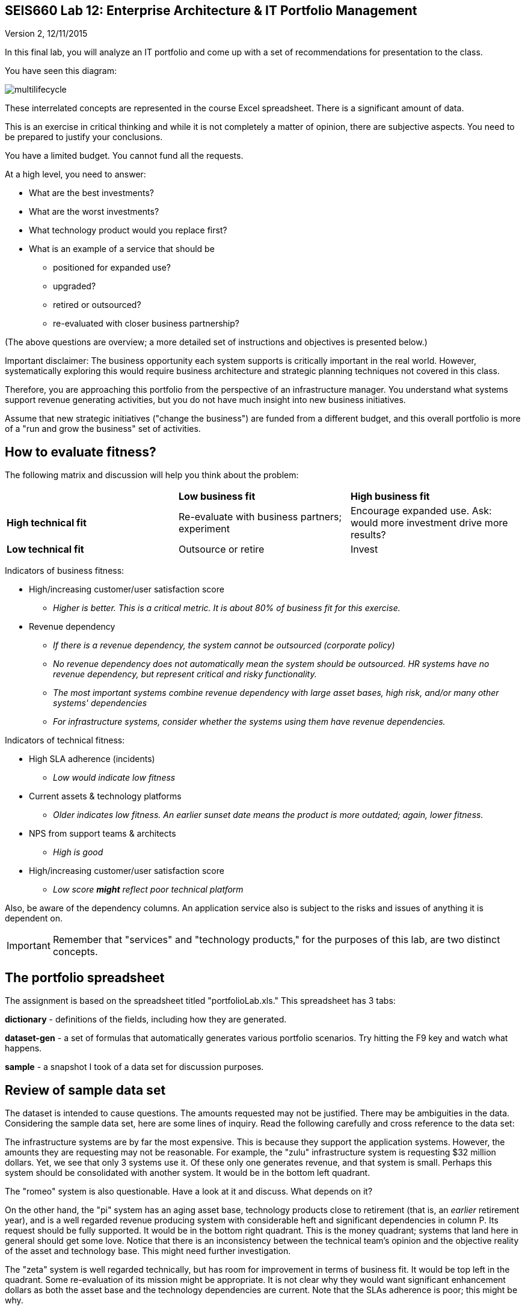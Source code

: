 == SEIS660 Lab 12: Enterprise Architecture & IT Portfolio Management

Version 2, 12/11/2015

In this final lab, you will analyze an IT portfolio and come up with a set of recommendations for presentation to the class.

You have seen this diagram:

image::multilifecycle.png[]

These interrelated concepts are represented in the course Excel spreadsheet. There is a significant amount of data.

This is an exercise in critical thinking and while it is not completely a matter of opinion, there are subjective aspects. You need to be prepared to justify your conclusions.

You have a limited budget. You cannot fund all the requests.

At a high level, you need to answer:

* What are the best investments?

* What are the worst investments?

* What technology product would you replace first?

* What is an example of a service that should be

** positioned for expanded use?
** upgraded?
** retired or outsourced?
** re-evaluated with closer business partnership?

(The above questions are overview; a more detailed set of instructions and objectives is presented below.)

Important disclaimer: The business opportunity each system supports is critically important in the real world. However, systematically exploring this would require business architecture and strategic planning techniques not covered in this class.

Therefore, you are approaching this portfolio from the perspective of an infrastructure manager. You understand what systems support revenue generating activities, but you do not have much insight into new business initiatives.

Assume that new strategic initiatives ("change the business") are funded from a different budget, and this overall portfolio is more of a "run and grow the business" set of activities.

== How to evaluate fitness?

The following matrix and discussion will help you think about the problem:

|===
||*Low business fit* |*High business fit*
|*High technical fit* |Re-evaluate with business partners; experiment |Encourage expanded use. Ask: would more investment drive more results?
|*Low technical fit* |Outsource or retire |Invest
|===

Indicators of business fitness:

* High/increasing customer/user satisfaction score
** _Higher is better. This is a critical metric. It is about 80% of business fit for this exercise._
* Revenue dependency
** _If there is a revenue dependency, the system cannot be outsourced (corporate policy)_
** _No revenue dependency does not automatically mean the system should be outsourced. HR systems have no revenue dependency, but represent critical and risky functionality._
** _The most important systems combine revenue dependency with large asset bases, high risk, and/or many other systems' dependencies_
** _For infrastructure systems, consider whether the systems using them have revenue dependencies._

Indicators of technical fitness:

* High SLA adherence (incidents)
** _Low would indicate low fitness_
* Current assets & technology platforms
** _Older indicates low fitness. An earlier sunset date means the product is more outdated; again, lower fitness._
* NPS from support teams & architects
** _High is good_
* High/increasing customer/user satisfaction score
** _Low score *might* reflect poor technical platform_

Also, be aware of the dependency columns. An application service also is subject to the risks and issues of anything it is dependent on.

IMPORTANT: Remember that "services" and "technology products," for the purposes of this lab, are two distinct concepts.

== The portfolio spreadsheet

The assignment is based on the spreadsheet titled "portfolioLab.xls." This spreadsheet has 3 tabs:

*dictionary* - definitions of the fields, including how they are generated.

*dataset-gen* - a set of formulas that automatically generates various portfolio scenarios. Try hitting the F9 key and watch what happens.

*sample* - a snapshot I took of a data set for discussion purposes.

== Review of sample data set
The dataset is intended to cause questions. The amounts requested may not be justified. There may be ambiguities in the data. Considering the sample data set, here are some lines of inquiry. Read the following carefully and cross reference to the data set:

The infrastructure systems are by far the most expensive. This is because they support the application systems. However, the amounts they are requesting may not be reasonable. For example, the "zulu" infrastructure system is requesting $32 million dollars. Yet, we see that only 3 systems use it. Of these only one generates revenue, and that system is small. Perhaps this system should be consolidated with another system. It would be in the bottom left quadrant.

The "romeo" system is also questionable. Have a look at it and discuss. What depends on it?

On the other hand, the "pi" system has an aging asset base, technology products close to retirement (that is, an _earlier_ retirement year), and is a well regarded revenue producing system with considerable heft and significant dependencies in column P. Its request should be fully supported. It would be in the bottom right quadrant. This is the money quadrant; systems that land here in general should get some love. Notice that there is an inconsistency between the technical team's opinion and the objective reality of the asset and technology base. This might need further investigation.

The "zeta" system is well regarded technically, but has room for improvement in terms of business fit. It would be top left in the quadrant. Some re-evaluation of its mission might be appropriate. It is not clear why they would want significant enhancement dollars as both the asset base and the technology dependencies are current. Note that the SLAs adherence is poor; this might be why.

Finally, the "delta" system appears solid both in terms of business and technically. This may seem to be "good" but why do they need investment if everything is going well? Are there opportunities to expand the system in new business directions?

Out of this brief analysis, we clearly would prioritize pi and deprioritize zulu. The other two require further investigation and would land in the middle of the pack.

In terms of product, if you sort the spreadsheet by first column N and then column J, you will see that Product2 and Product8 support significant systems (add up the heft scores for the systems they support.) It might be good to prioritize sunsetting those products. Think about what this means in terms of your recommendations. Often, services that add little value are sunset when their supporting products become obsolete.

IMPORTANT: Product is NOT the same as service. Services DEPEND ON products, e.g. your e-commerce Web site depending on the Oracle database. A _product_ might be approaching or past its sunset date, but the _service_ needs to be kept running - you make money off it! A product running past its sunset date is very risky, due to lack of support. Most services depend on multiple products, but we simplify to one for this exercise.


== The exercise

=== Setting up

1. Download the spreadsheet from https://github.com/dm-academy/aitm-labs/blob/master/Lab-12/portfolioLab.xls. Click "View Raw" to download.
2. Create a new tab and name it for your team. Save your spreadsheet somewhere you can find it.
3. Go to the dataset-gen tab and hit F9.
4. Select all and paste AS FORMATTED VALUES to your new tab.
5. Save again.
6. You will want to enable filtering on the Data tab.

=== The analysis

On a Powerpoint deck, based on the matrix above, the spreadsheet definitions, and your analysis, answer the following:

1. What are the top 3 application (not infrastructure) candidates for investment? Give your reasoning.
1. What are the top 3 application candidates for retirement or outsourcing? Give your reasoning.
1. What infrastructure system is the top candidate for investment? Consider what depends on it. Give your reasoning.
1. What is the most risky technology product? What has the most dependencies, or the most significant dependencies? (When a product has multiple dependencies, sometimes it is effective to fund a project to upgrade it across the board.)
1. Finally, give one example each of a service that should be

** positioned for expanded use?
** re-evaluated with closer business partnership?

Again, give your reasoning.

10 pts extra credit: prepare a bubble chart for some subset of the data.

Time permitting, we will review some of these presentations in class.

=== Notes on performing the analysis

* It is critical to read and master the definitions listed in the spreadsheet. Pay careful attention to the implications of Average Asset Age, Primary Technology Product Dependency and Technology Product Sunset Year.
** In particular, an impending Product Sunset means that you need to invest in the next version, or else retire the service.
